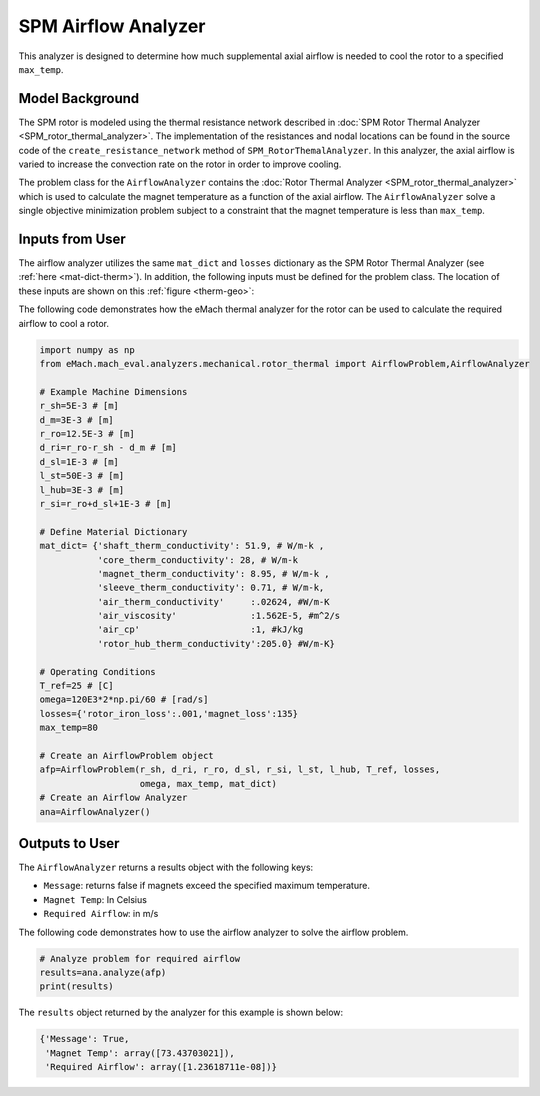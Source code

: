 SPM Airflow Analyzer
####################
This analyzer is designed to determine how much supplemental axial airflow is needed to cool the rotor to a specified ``max_temp``. 

Model Background
****************

The SPM rotor is modeled using the thermal resistance network described in :doc:`SPM Rotor Thermal Analyzer <SPM_rotor_thermal_analyzer>`. The implementation of the resistances and nodal locations can be found in the source code of the ``create_resistance_network`` method of ``SPM_RotorThemalAnalyzer``. In this analyzer, the axial airflow is varied to increase the convection rate on the rotor in order to improve cooling.

The problem class for the ``AirflowAnalyzer`` contains the :doc:`Rotor Thermal Analyzer <SPM_rotor_thermal_analyzer>` which is used to calculate the magnet temperature as a function of the axial airflow. The ``AirflowAnalyzer`` solve a single objective minimization problem subject to a constraint that the magnet temperature is less than ``max_temp``.

Inputs from User
************************************

The airflow analyzer utilizes the same ``mat_dict`` and ``losses`` dictionary as the SPM Rotor Thermal Analyzer (see :ref:`here <mat-dict-therm>`). In addition, the following inputs must be defined for the problem class. The location of these inputs are shown on this :ref:`figure <therm-geo>`:
   
.. csv-table:: Input dimensions and operating conditions for rotor thermal problem 
   :file: inputs_dimensions_rotor_airflow.csv
   :widths: 70, 70, 30
   :header-rows: 1
 

The following code demonstrates how the eMach thermal analyzer for the rotor can be used to calculate the required airflow to cool a rotor. 

.. code-block:: python

    import numpy as np
    from eMach.mach_eval.analyzers.mechanical.rotor_thermal import AirflowProblem,AirflowAnalyzer

    # Example Machine Dimensions
    r_sh=5E-3 # [m]
    d_m=3E-3 # [m]
    r_ro=12.5E-3 # [m]
    d_ri=r_ro-r_sh - d_m # [m]
    d_sl=1E-3 # [m]
    l_st=50E-3 # [m]
    l_hub=3E-3 # [m]
    r_si=r_ro+d_sl+1E-3 # [m]

    # Define Material Dictionary
    mat_dict= {'shaft_therm_conductivity': 51.9, # W/m-k ,
               'core_therm_conductivity': 28, # W/m-k
               'magnet_therm_conductivity': 8.95, # W/m-k ,
               'sleeve_therm_conductivity': 0.71, # W/m-k,
               'air_therm_conductivity'     :.02624, #W/m-K
               'air_viscosity'              :1.562E-5, #m^2/s
               'air_cp'                     :1, #kJ/kg
               'rotor_hub_therm_conductivity':205.0} #W/m-K}

    # Operating Conditions
    T_ref=25 # [C]
    omega=120E3*2*np.pi/60 # [rad/s]
    losses={'rotor_iron_loss':.001,'magnet_loss':135}
    max_temp=80

    # Create an AirflowProblem object
    afp=AirflowProblem(r_sh, d_ri, r_ro, d_sl, r_si, l_st, l_hub, T_ref, losses,
                       omega, max_temp, mat_dict)
    # Create an Airflow Analyzer
    ana=AirflowAnalyzer()

Outputs to User
****************************************
 
The ``AirflowAnalyzer`` returns a results object with the following keys:

* ``Message``: returns false if magnets exceed the specified maximum temperature.
* ``Magnet Temp``: In Celsius
* ``Required Airflow``: in m/s
 
The following code demonstrates how to use the airflow analyzer to solve the airflow problem. 

.. code-block:: python


    # Analyze problem for required airflow
    results=ana.analyze(afp)
    print(results)
    
The ``results`` object returned by the analyzer for this example is shown below:

.. code-block:: python

    {'Message': True,
     'Magnet Temp': array([73.43703021]),
     'Required Airflow': array([1.23618711e-08])}

